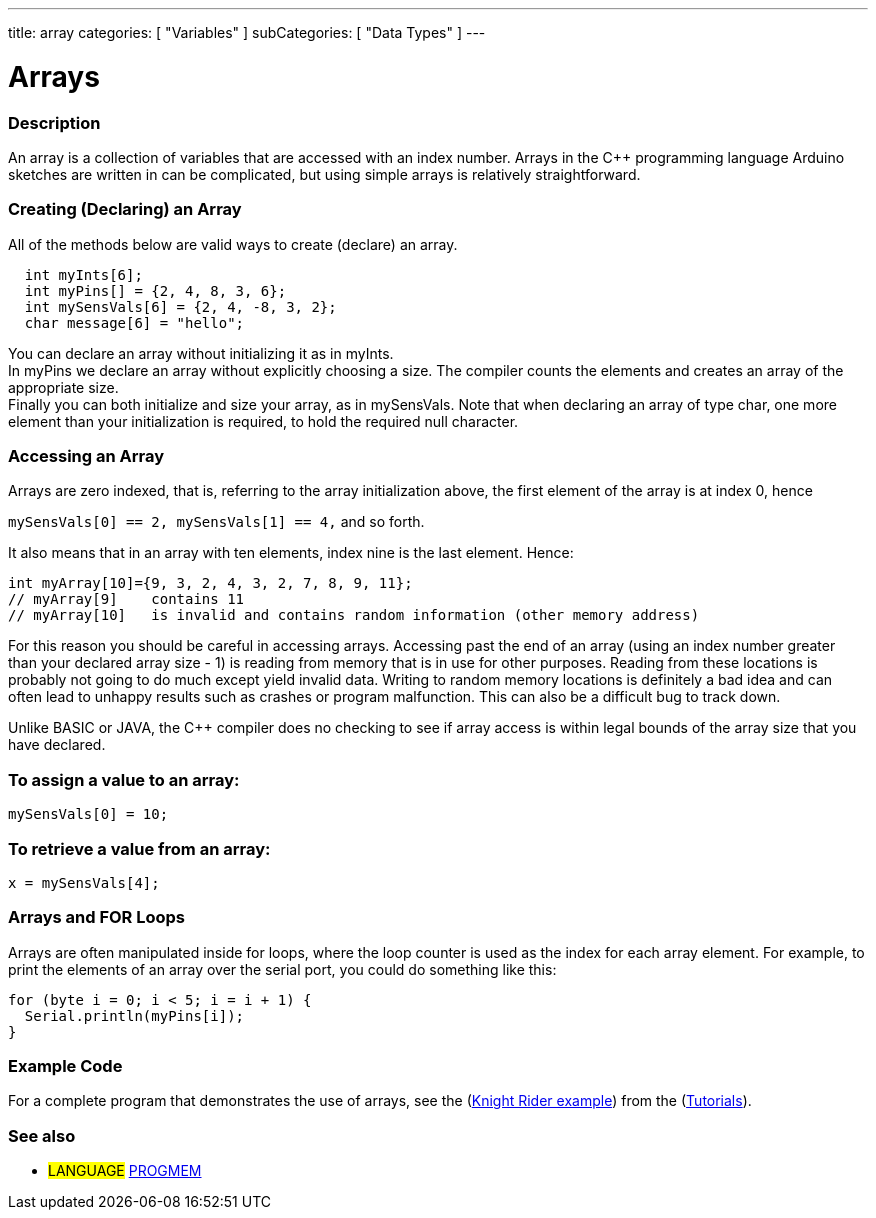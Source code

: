 ---
title: array
categories: [ "Variables" ]
subCategories: [ "Data Types" ]
---

= Arrays

// OVERVIEW SECTION STARTS
[#overview]
--

[float]
=== Description
An array is a collection of variables that are accessed with an index number. Arrays in the C++ programming language Arduino sketches are written in can be complicated, but using simple arrays is relatively straightforward.
[float]
=== Creating (Declaring) an Array

All of the methods below are valid ways to create (declare) an array.
[source,arduino]
----
  int myInts[6];
  int myPins[] = {2, 4, 8, 3, 6};
  int mySensVals[6] = {2, 4, -8, 3, 2};
  char message[6] = "hello";
----
You can declare an array without initializing it as in myInts.
{empty} +
In myPins we declare an array without explicitly choosing a size. The compiler counts the elements and creates an array of the appropriate size.
{empty} +
Finally you can both initialize and size your array, as in mySensVals. Note that when declaring an array of type char, one more element than your initialization is required, to hold the required null character.
[%hardbreaks]

[float]
=== Accessing an Array
Arrays are zero indexed, that is, referring to the array initialization above, the first element of the array is at index 0, hence

`mySensVals[0] == 2, mySensVals[1] == 4,` and so forth.

It also means that in an array with ten elements, index nine is the last element. Hence:

[source,arduino]
----
int myArray[10]={9, 3, 2, 4, 3, 2, 7, 8, 9, 11};
// myArray[9]    contains 11
// myArray[10]   is invalid and contains random information (other memory address)
----
For this reason you should be careful in accessing arrays. Accessing past the end of an array (using an index number greater than your declared array size - 1) is reading from memory that is in use for other purposes. Reading from these locations is probably not going to do much except yield invalid data. Writing to random memory locations is definitely a bad idea and can often lead to unhappy results such as crashes or program malfunction. This can also be a difficult bug to track down.
[%hardbreaks]

Unlike BASIC or JAVA, the C++ compiler does no checking to see if array access is within legal bounds of the array size that you have declared.
[%hardbreaks]

[float]
=== To assign a value to an array:
`mySensVals[0] = 10;`
[%hardbreaks]

[float]
=== To retrieve a value from an array:
`x = mySensVals[4];`
[%hardbreaks]

[float]
=== Arrays and FOR Loops
Arrays are often manipulated inside for loops, where the loop counter is used as the index for each array element. For example, to print the elements of an array over the serial port, you could do something like this:

[source,arduino]
----
for (byte i = 0; i < 5; i = i + 1) {
  Serial.println(myPins[i]);
}
----
[%hardbreaks]

--
// OVERVIEW SECTION ENDS


// HOW TO USE SECTION STARTS
[#howtouse]
--

[float]
=== Example Code
For a complete program that demonstrates the use of arrays, see the (http://www.arduino.cc/en/Tutorial/KnightRider[Knight Rider example]) from the (http://www.arduino.cc/en/Main/LearnArduino[Tutorials]).

--
// HOW TO USE SECTION ENDS


// SEE ALSO SECTION STARTS
[#see_also]
--

[float]
=== See also

[role="language"]
* #LANGUAGE# link:../../utilities/progmem[PROGMEM]


--
// SEE ALSO SECTION ENDS

